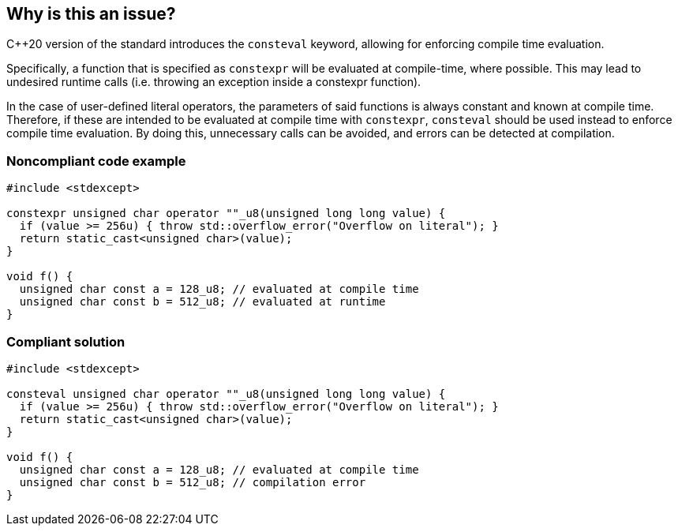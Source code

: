 == Why is this an issue?

{cpp}20 version of the standard introduces the ``++consteval++`` keyword, allowing for enforcing compile time evaluation.


Specifically, a function that is specified as ``++constexpr++`` will be evaluated at compile-time, where possible. This may lead to undesired runtime calls (i.e. throwing an exception inside a constexpr function).


In the case of user-defined literal operators, the parameters of said functions is always constant and known at compile time. Therefore, if these are intended to be evaluated at compile time with ``++constexpr++``, ``++consteval++`` should be used instead to enforce compile time evaluation. By doing this, unnecessary calls can be avoided, and errors can be detected at compilation.


=== Noncompliant code example

[source,cpp]
----
#include <stdexcept>

constexpr unsigned char operator ""_u8(unsigned long long value) {
  if (value >= 256u) { throw std::overflow_error("Overflow on literal"); }
  return static_cast<unsigned char>(value);
}

void f() {
  unsigned char const a = 128_u8; // evaluated at compile time
  unsigned char const b = 512_u8; // evaluated at runtime
}
----

=== Compliant solution

[source,cpp]
----
#include <stdexcept>

consteval unsigned char operator ""_u8(unsigned long long value) {
  if (value >= 256u) { throw std::overflow_error("Overflow on literal"); }
  return static_cast<unsigned char>(value);
}

void f() {
  unsigned char const a = 128_u8; // evaluated at compile time
  unsigned char const b = 512_u8; // compilation error
}
----
